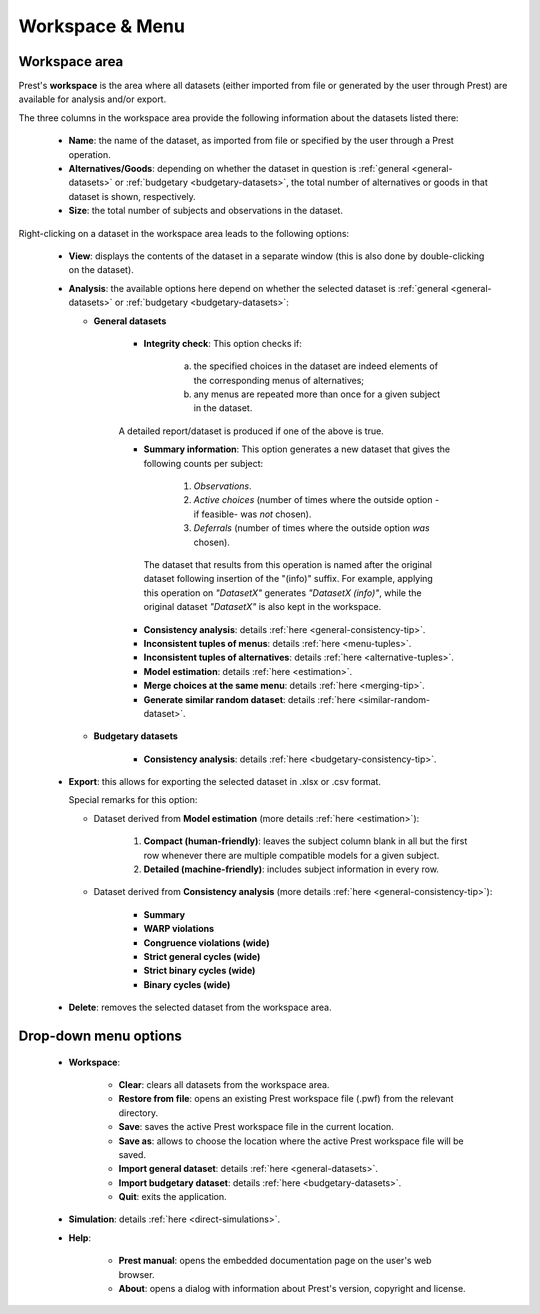 Workspace & Menu
================

Workspace area
--------------

Prest's **workspace** is the area where all datasets (either imported from file or generated by the user through Prest) 
are available for analysis and/or export.

The three columns in the workspace area provide the following information about the datasets listed there:

   * **Name**: the name of the dataset, as imported from file or specified by the user through a Prest operation.
   
   * **Alternatives/Goods**: depending on whether the dataset in question is :ref:`general <general-datasets>` or :ref:`budgetary <budgetary-datasets>`, the total number of alternatives or goods in that dataset is shown, respectively.
   
   * **Size**: the total number of subjects and observations in the dataset.
   
Right-clicking on a dataset in the workspace area leads to the following options:
 
 
   * **View**: displays the contents of the dataset in a separate window (this is also done by double-clicking on the dataset).
   
   * **Analysis**: the available options here depend on whether the selected dataset is :ref:`general <general-datasets>` or :ref:`budgetary <budgetary-datasets>`:
      
     * **General datasets**

              * **Integrity check**: This option checks if: 

                     (a) the specified choices in the dataset are indeed elements of the corresponding menus of alternatives; 

                     (b) any menus are repeated more than once for a given subject in the dataset.

              A detailed report/dataset is produced if one of the above is true.

              * **Summary information**: This option generates a new dataset that gives the following counts per subject: 

                     1) *Observations*.

                     2) *Active choices* (number of times where the outside option -if feasible-  was *not* chosen).

                     3) *Deferrals* (number of times where the outside option *was* chosen).

               The dataset that results from this operation is named after the original dataset following insertion of the "(info)" suffix. For example, applying this operation on *"DatasetX"* generates *"DatasetX (info)"*, while the original dataset *"DatasetX"* is also kept in the workspace.
			   
              * **Consistency analysis**: details :ref:`here <general-consistency-tip>`. 

              * **Inconsistent tuples of menus**: details :ref:`here <menu-tuples>`. 
		
              * **Inconsistent tuples of alternatives**: details :ref:`here <alternative-tuples>`.

              * **Model estimation**: details :ref:`here <estimation>`.

              * **Merge choices at the same menu**: details :ref:`here <merging-tip>`.  

              * **Generate similar random dataset**: details :ref:`here <similar-random-dataset>`.
              	 
					 
     * **Budgetary datasets** 

              * **Consistency analysis**: details :ref:`here <budgetary-consistency-tip>`.

   
   * **Export**: this allows for exporting the selected dataset in .xlsx or .csv format. 

     Special remarks for this option:

     * Dataset derived from **Model estimation** (more details :ref:`here <estimation>`):

         1) **Compact (human-friendly)**: leaves the subject column blank in all but the first row whenever there are multiple compatible models for a given subject.
		 
         2) **Detailed (machine-friendly)**: includes subject information in every row.

   
     * Dataset derived from **Consistency analysis** (more details :ref:`here <general-consistency-tip>`):

         * **Summary**
		  
         * **WARP violations**
		  
         * **Congruence violations (wide)**
		   
         * **Strict general cycles (wide)**
		   
         * **Strict binary cycles (wide)**
		   
         * **Binary cycles (wide)**
		   
   * **Delete**: removes the selected dataset from the workspace area.


Drop-down menu options
----------------------

  * **Workspace**:

      * **Clear**: clears all datasets from the workspace area.
	  
      * **Restore from file**: opens an existing Prest workspace file (.pwf) from the relevant directory.
	  
      * **Save**: saves the active Prest workspace file in the current location.
	  
      * **Save as**: allows to choose the location where the active Prest workspace file will be saved.
	  
      * **Import general dataset**: details :ref:`here <general-datasets>`.
	  
      * **Import budgetary dataset**: details :ref:`here <budgetary-datasets>`.
	  
      * **Quit**: exits the application.

  * **Simulation**: details :ref:`here <direct-simulations>`.
  
  * **Help**:

      * **Prest manual**: opens the embedded documentation page on the user's web browser.

      * **About**: opens a dialog with information about Prest's version, copyright and license. 	  